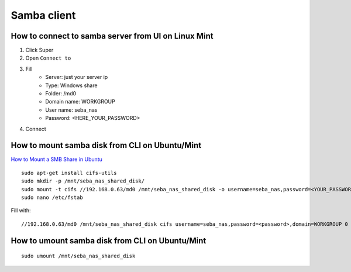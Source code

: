 Samba client
============


How to connect to samba server from UI on Linux Mint
~~~~~~~~~~~~~~~~~~~~~~~~~~~~~~~~~~~~~~~~~~~~~~~~~~~~

1. Click Super
2. Open ``Connect to``
3. Fill
    - Server: just your server ip
    - Type: Windows share
    - Folder: /md0
    - Domain name: WORKGROUP
    - User name: seba_nas
    - Password: <HERE_YOUR_PASSWORD>
4. Connect


How to mount samba disk from CLI on Ubuntu/Mint
~~~~~~~~~~~~~~~~~~~~~~~~~~~~~~~~~~~~~~~~~~~~~~~
`How to Mount a SMB Share in Ubuntu <https://support.zadarastorage.com/hc/en-us/articles/213024986-How-to-Mount-a-SMB-Share-in-Ubuntu>`_
::

    sudo apt-get install cifs-utils
    sudo mkdir -p /mnt/seba_nas_shared_disk/
    sudo mount -t cifs //192.168.0.63/md0 /mnt/seba_nas_shared_disk -o username=seba_nas,password=<YOUR_PASSWORD>,domain=WORKGROUP
    sudo nano /etc/fstab

Fill with::

    //192.168.0.63/md0 /mnt/seba_nas_shared_disk cifs username=seba_nas,password=<password>,domain=WORKGROUP 0 0


How to umount samba disk from CLI on Ubuntu/Mint
~~~~~~~~~~~~~~~~~~~~~~~~~~~~~~~~~~~~~~~~~~~~~~~~
::

    sudo umount /mnt/seba_nas_shared_disk
